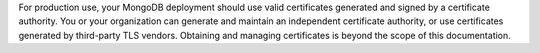 For production use, your MongoDB deployment should use valid
certificates generated and signed by a certificate authority. You or
your organization can generate and maintain an independent certificate
authority, or use certificates generated by third-party TLS vendors.
Obtaining and managing certificates is beyond the scope of this
documentation.
